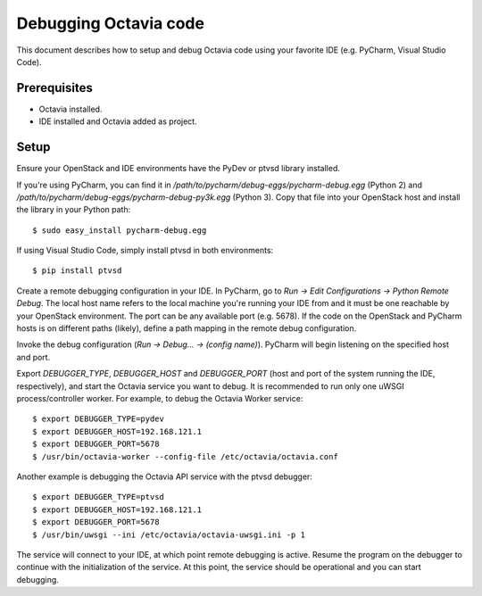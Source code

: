 ..
      Licensed under the Apache License, Version 2.0 (the "License"); you may
      not use this file except in compliance with the License. You may obtain
      a copy of the License at

          http://www.apache.org/licenses/LICENSE-2.0

      Unless required by applicable law or agreed to in writing, software
      distributed under the License is distributed on an "AS IS" BASIS, WITHOUT
      WARRANTIES OR CONDITIONS OF ANY KIND, either express or implied. See the
      License for the specific language governing permissions and limitations
      under the License.

======================
Debugging Octavia code
======================

This document describes how to setup and debug Octavia code using your favorite
IDE (e.g. PyCharm, Visual Studio Code).

Prerequisites
=============

* Octavia installed.
* IDE installed and Octavia added as project.

Setup
=====

Ensure your OpenStack and IDE environments have the PyDev or ptvsd library
installed.

If you're using PyCharm, you can find it in
*/path/to/pycharm/debug-eggs/pycharm-debug.egg* (Python 2) and
*/path/to/pycharm/debug-eggs/pycharm-debug-py3k.egg* (Python 3). Copy that file
into your OpenStack host and install the library in your Python path:

::

    $ sudo easy_install pycharm-debug.egg

If using Visual Studio Code, simply install ptvsd in both environments:

::

    $ pip install ptvsd

Create a remote debugging configuration in your IDE. In PyCharm, go to *Run ->
Edit Configurations -> Python Remote Debug*. The local host name refers to the
local machine you're running your IDE from and it must be one reachable by your
OpenStack environment. The port can be any available port (e.g. 5678). If the
code on the OpenStack and PyCharm hosts is on different paths (likely), define
a path mapping in the remote debug configuration.

Invoke the debug configuration (*Run -> Debug... -> (config name)*). PyCharm
will begin listening on the specified host and port.

Export *DEBUGGER_TYPE*, *DEBUGGER_HOST* and *DEBUGGER_PORT* (host and port of
the system running the IDE, respectively), and start the Octavia service you
want to debug. It is recommended to run only one uWSGI process/controller
worker. For example, to debug the Octavia Worker service:

::

    $ export DEBUGGER_TYPE=pydev
    $ export DEBUGGER_HOST=192.168.121.1
    $ export DEBUGGER_PORT=5678
    $ /usr/bin/octavia-worker --config-file /etc/octavia/octavia.conf

Another example is debugging the Octavia API service with the ptvsd debugger:

::

    $ export DEBUGGER_TYPE=ptvsd
    $ export DEBUGGER_HOST=192.168.121.1
    $ export DEBUGGER_PORT=5678
    $ /usr/bin/uwsgi --ini /etc/octavia/octavia-uwsgi.ini -p 1

The service will connect to your IDE, at which point remote debugging is
active. Resume the program on the debugger to continue with the initialization
of the service. At this point, the service should be operational and you can
start debugging.
